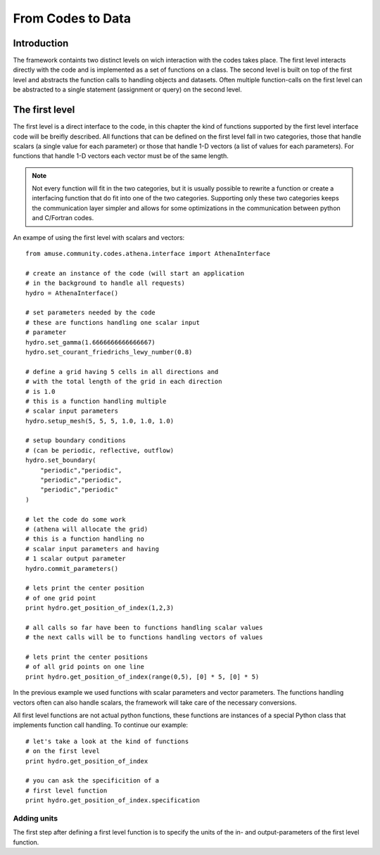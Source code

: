 ==================
From Codes to Data
==================

Introduction
------------

The framework containts two distinct levels on wich interaction with the codes takes place.
The first level interacts directly with the code and is implemented as a set of functions
on a class. The second level is built on top of the first level and abstracts the function calls
to handling objects and datasets. Often multiple function-calls on the first level can be 
abstracted to a single statement (assignment or query) on the second level.

The first level
---------------
The first level is a direct interface to the code, in this chapter the kind of functions
supported by the first level interface code will be breifly described. All functions that can
be defined on the first level fall in two categories, those that handle scalars (a single
value for each parameter) or those that handle 1-D vectors (a list of values for each
parameters). For functions that handle 1-D vectors each vector must be of the same length. 

.. note:: 

    Not every function will fit in the two categories, but it is usually possible
    to rewrite a function or create a interfacing function that do fit into
    one of the two categories. Supporting only these two categories keeps the 
    communication layer simpler and allows for some optimizations in the 
    communication between python and C/Fortran codes.

An exampe of using the first level with scalars and vectors::

    from amuse.community.codes.athena.interface import AthenaInterface
    
    # create an instance of the code (will start an application 
    # in the background to handle all requests)
    hydro = AthenaInterface()
    
    # set parameters needed by the code
    # these are functions handling one scalar input 
    # parameter
    hydro.set_gamma(1.6666666666666667)
    hydro.set_courant_friedrichs_lewy_number(0.8)
    
    # define a grid having 5 cells in all directions and 
    # with the total length of the grid in each direction
    # is 1.0
    # this is a function handling multiple
    # scalar input parameters
    hydro.setup_mesh(5, 5, 5, 1.0, 1.0, 1.0)
    
    # setup boundary conditions 
    # (can be periodic, reflective, outflow)
    hydro.set_boundary(
        "periodic","periodic",
        "periodic","periodic",
        "periodic","periodic"
    )
    
    # let the code do some work
    # (athena will allocate the grid)
    # this is a function handling no 
    # scalar input parameters and having 
    # 1 scalar output parameter
    hydro.commit_parameters()
    
    # lets print the center position
    # of one grid point
    print hydro.get_position_of_index(1,2,3)
    
    # all calls so far have been to functions handling scalar values
    # the next calls will be to functions handling vectors of values
    
    # lets print the center positions
    # of all grid points on one line
    print hydro.get_position_of_index(range(0,5), [0] * 5, [0] * 5)

In the previous example we used functions with scalar parameters and
vector parameters. The functions handling vectors often can also
handle scalars, the framework will take care of the necessary 
conversions.

All first level functions are not actual python functions, these
functions are instances of a special Python class that
implements function call handling. To continue our example::

    # let's take a look at the kind of functions
    # on the first level
    print hydro.get_position_of_index
    
    # you can ask the specificition of a
    # first level function
    print hydro.get_position_of_index.specification


Adding units
~~~~~~~~~~~~
The first step after defining a first level function is to
specify the units of the in- and output-parameters of the first
level function. 

    
